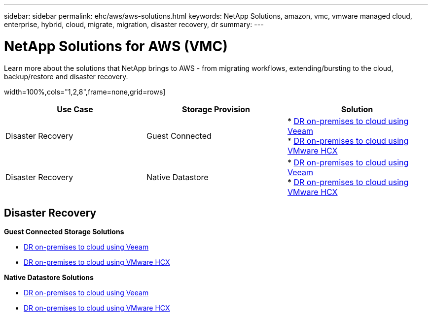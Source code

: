 ---
sidebar: sidebar
permalink: ehc/aws/aws-solutions.html
keywords: NetApp Solutions, amazon, vmc, vmware managed cloud, enterprise, hybrid, cloud, migrate, migration, disaster recovery, dr
summary:
---

= NetApp Solutions for AWS (VMC)
:hardbreaks:
:nofooter:
:icons: font
:linkattrs:
:imagesdir: ./../../media/

[.lead]
Learn more about the solutions that NetApp brings to AWS - from migrating workflows, extending/bursting to the cloud, backup/restore and disaster recovery.

width=100%,cols="1,2,8",frame=none,grid=rows]
|===
| *Use Case* | *Storage Provision* | *Solution*

| Disaster Recovery |  Guest Connected
|
* link:aws-guest-dr#veeam[DR on-premises to cloud using Veeam]
* link:aws-quest-dr#hcx[DR on-premises to cloud using VMware HCX]

| Disaster Recovery | Native Datastore
|
* link:aws-native-dr#veeam[DR on-premises to cloud using Veeam]
* link:aws-native-dr#hcx[DR on-premises to cloud using VMware HCX]
|===

== Disaster Recovery

*Guest Connected Storage Solutions*

* link:aws-guest-dr#veeam[DR on-premises to cloud using Veeam]
* link:aws-quest-dr#hcx[DR on-premises to cloud using VMware HCX]

*Native Datastore Solutions*

* link:aws-native-dr#veeam[DR on-premises to cloud using Veeam]
* link:aws-native-dr#hcx[DR on-premises to cloud using VMware HCX]
